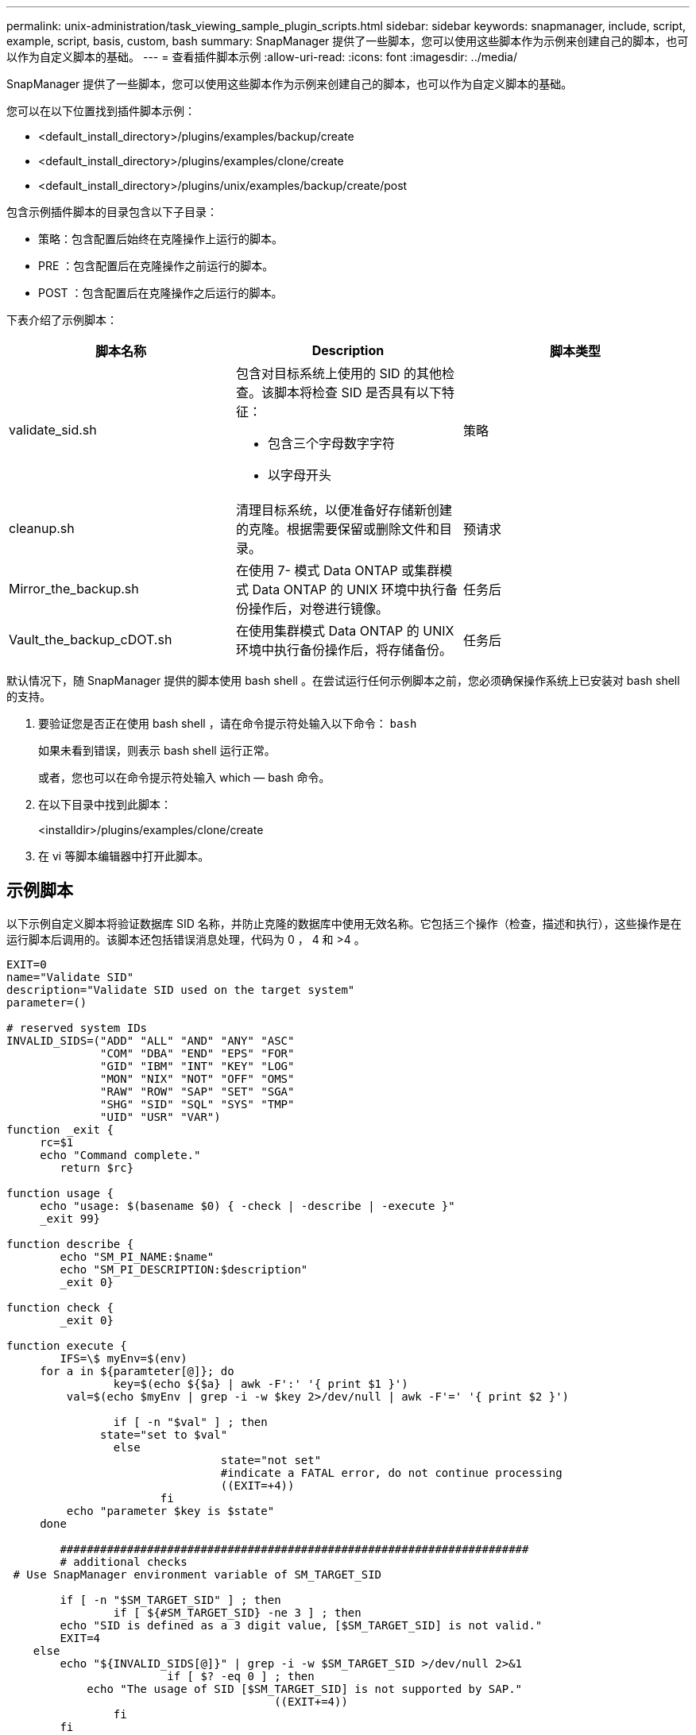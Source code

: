 ---
permalink: unix-administration/task_viewing_sample_plugin_scripts.html 
sidebar: sidebar 
keywords: snapmanager, include, script, example, script, basis, custom, bash 
summary: SnapManager 提供了一些脚本，您可以使用这些脚本作为示例来创建自己的脚本，也可以作为自定义脚本的基础。 
---
= 查看插件脚本示例
:allow-uri-read: 
:icons: font
:imagesdir: ../media/


[role="lead"]
SnapManager 提供了一些脚本，您可以使用这些脚本作为示例来创建自己的脚本，也可以作为自定义脚本的基础。

您可以在以下位置找到插件脚本示例：

* <default_install_directory>/plugins/examples/backup/create
* <default_install_directory>/plugins/examples/clone/create
* <default_install_directory>/plugins/unix/examples/backup/create/post


包含示例插件脚本的目录包含以下子目录：

* 策略：包含配置后始终在克隆操作上运行的脚本。
* PRE ：包含配置后在克隆操作之前运行的脚本。
* POST ：包含配置后在克隆操作之后运行的脚本。


下表介绍了示例脚本：

|===
| 脚本名称 | Description | 脚本类型 


 a| 
validate_sid.sh
 a| 
包含对目标系统上使用的 SID 的其他检查。该脚本将检查 SID 是否具有以下特征：

* 包含三个字母数字字符
* 以字母开头

 a| 
策略



 a| 
cleanup.sh
 a| 
清理目标系统，以便准备好存储新创建的克隆。根据需要保留或删除文件和目录。
 a| 
预请求



 a| 
Mirror_the_backup.sh
 a| 
在使用 7- 模式 Data ONTAP 或集群模式 Data ONTAP 的 UNIX 环境中执行备份操作后，对卷进行镜像。
 a| 
任务后



 a| 
Vault_the_backup_cDOT.sh
 a| 
在使用集群模式 Data ONTAP 的 UNIX 环境中执行备份操作后，将存储备份。
 a| 
任务后

|===
默认情况下，随 SnapManager 提供的脚本使用 bash shell 。在尝试运行任何示例脚本之前，您必须确保操作系统上已安装对 bash shell 的支持。

. 要验证您是否正在使用 bash shell ，请在命令提示符处输入以下命令： `bash`
+
如果未看到错误，则表示 bash shell 运行正常。

+
或者，您也可以在命令提示符处输入 which — bash 命令。

. 在以下目录中找到此脚本：
+
<installdir>/plugins/examples/clone/create

. 在 vi 等脚本编辑器中打开此脚本。




== 示例脚本

以下示例自定义脚本将验证数据库 SID 名称，并防止克隆的数据库中使用无效名称。它包括三个操作（检查，描述和执行），这些操作是在运行脚本后调用的。该脚本还包括错误消息处理，代码为 0 ， 4 和 >4 。

[listing]
----
EXIT=0
name="Validate SID"
description="Validate SID used on the target system"
parameter=()

# reserved system IDs
INVALID_SIDS=("ADD" "ALL" "AND" "ANY" "ASC"
              "COM" "DBA" "END" "EPS" "FOR"
              "GID" "IBM" "INT" "KEY" "LOG"
              "MON" "NIX" "NOT" "OFF" "OMS"
              "RAW" "ROW" "SAP" "SET" "SGA"
              "SHG" "SID" "SQL" "SYS" "TMP"
              "UID" "USR" "VAR")
function _exit {
     rc=$1
     echo "Command complete."
    	return $rc}

function usage {
     echo "usage: $(basename $0) { -check | -describe | -execute }"
     _exit 99}

function describe {
    	echo "SM_PI_NAME:$name"
    	echo "SM_PI_DESCRIPTION:$description"
    	_exit 0}

function check {
    	_exit 0}

function execute {
    	IFS=\$ myEnv=$(env)
     for a in ${paramteter[@]}; do
       		key=$(echo ${$a} | awk -F':' '{ print $1 }')
         val=$(echo $myEnv | grep -i -w $key 2>/dev/null | awk -F'=' '{ print $2 }')

       		if [ -n "$val" ] ; then
              state="set to $val"
       		else
           			state="not set"
           			#indicate a FATAL error, do not continue processing
           			((EXIT=+4))
		       fi
         echo "parameter $key is $state"
     done

	######################################################################
	# additional checks
 # Use SnapManager environment variable of SM_TARGET_SID

	if [ -n "$SM_TARGET_SID" ] ; then
  		if [ ${#SM_TARGET_SID} -ne 3 ] ; then
        echo "SID is defined as a 3 digit value, [$SM_TARGET_SID] is not valid."
        EXIT=4
    else
        echo "${INVALID_SIDS[@]}" | grep -i -w $SM_TARGET_SID >/dev/null 2>&1
     			if [ $? -eq 0 ] ; then
            echo "The usage of SID [$SM_TARGET_SID] is not supported by SAP."
        				((EXIT+=4))
  		fi
	fi
	else
   		echo "SM_TARGET_SID not set"
     EXIT=4
	fi  _exit $EXIT}

# Include the 3 required operations for clone plugin
case $(echo "$1" | tr [A-Z] [a-z]) in
  -check )        check     ;;
  -describe )     describe  ;;
  -execute )      execute   ;;     	* )
		 echo "unknown option $1"    usage 		;;
esac
----